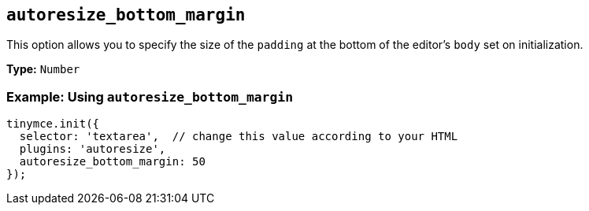 [[autoresize_bottom_margin]]
== `+autoresize_bottom_margin+`

This option allows you to specify the size of the `+padding+` at the bottom of the editor's `+body+` set on initialization.

*Type:* `+Number+`

=== Example: Using `+autoresize_bottom_margin+`

[source,js]
----
tinymce.init({
  selector: 'textarea',  // change this value according to your HTML
  plugins: 'autoresize',
  autoresize_bottom_margin: 50
});
----
